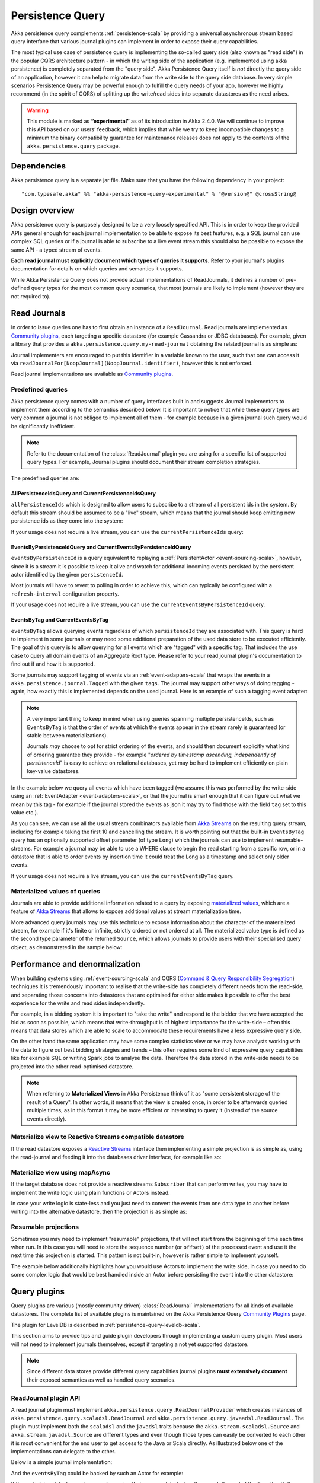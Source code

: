 .. _persistence-query-scala:

#################
Persistence Query
#################

Akka persistence query complements :ref:`persistence-scala` by providing a universal asynchronous stream based
query interface that various journal plugins can implement in order to expose their query capabilities.

The most typical use case of persistence query is implementing the so-called query side (also known as "read side")
in the popular CQRS architecture pattern - in which the writing side of the application (e.g. implemented using akka
persistence) is completely separated from the "query side". Akka Persistence Query itself is *not* directly the query
side of an application, however it can help to migrate data from the write side to the query side database. In very
simple scenarios Persistence Query may be powerful enough to fulfill the query needs of your app, however we highly
recommend (in the spirit of CQRS) of splitting up the write/read sides into separate datastores as the need arises.

.. warning::

  This module is marked as **“experimental”** as of its introduction in Akka 2.4.0. We will continue to
  improve this API based on our users’ feedback, which implies that while we try to keep incompatible
  changes to a minimum the binary compatibility guarantee for maintenance releases does not apply to the
  contents of the ``akka.persistence.query`` package.

Dependencies
============

Akka persistence query is a separate jar file. Make sure that you have the following dependency in your project::

  "com.typesafe.akka" %% "akka-persistence-query-experimental" % "@version@" @crossString@

Design overview
===============

Akka persistence query is purposely designed to be a very loosely specified API.
This is in order to keep the provided APIs general enough for each journal implementation to be able to expose its best
features, e.g. a SQL journal can use complex SQL queries or if a journal is able to subscribe to a live event stream
this should also be possible to expose the same API - a typed stream of events.

**Each read journal must explicitly document which types of queries it supports.**
Refer to your journal's plugins documentation for details on which queries and semantics it supports.

While Akka Persistence Query does not provide actual implementations of ReadJournals, it defines a number of pre-defined
query types for the most common query scenarios, that most journals are likely to implement (however they are not required to).

Read Journals
=============

In order to issue queries one has to first obtain an instance of a ``ReadJournal``.
Read journals are implemented as `Community plugins`_, each targeting a specific datastore (for example Cassandra or JDBC
databases). For example, given a library that provides a ``akka.persistence.query.my-read-journal`` obtaining the related
journal is as simple as:

.. includecode:: code/docs/persistence/query/PersistenceQueryDocSpec.scala#basic-usage

Journal implementers are encouraged to put this identifier in a variable known to the user, such that one can access it via
``readJournalFor[NoopJournal](NoopJournal.identifier)``, however this is not enforced.

Read journal implementations are available as `Community plugins`_.


Predefined queries
------------------
Akka persistence query comes with a number of query interfaces built in and suggests Journal implementors to implement
them according to the semantics described below. It is important to notice that while these query types are very common
a journal is not obliged to implement all of them - for example because in a given journal such query would be
significantly inefficient.

.. note::
  Refer to the documentation of the :class:`ReadJournal` plugin you are using for a specific list of supported query types.
  For example, Journal plugins should document their stream completion strategies.

The predefined queries are:

AllPersistenceIdsQuery and CurrentPersistenceIdsQuery 
^^^^^^^^^^^^^^^^^^^^^^^^^^^^^^^^^^^^^^^^^^^^^^^^^^^^^

``allPersistenceIds`` which is designed to allow users to subscribe to a stream of all persistent ids in the system.
By default this stream should be assumed to be a "live" stream, which means that the journal should keep emitting new
persistence ids as they come into the system:

.. includecode:: code/docs/persistence/query/PersistenceQueryDocSpec.scala#all-persistence-ids-live

If your usage does not require a live stream, you can use the ``currentPersistenceIds`` query:

.. includecode:: code/docs/persistence/query/PersistenceQueryDocSpec.scala#all-persistence-ids-snap

EventsByPersistenceIdQuery and CurrentEventsByPersistenceIdQuery
^^^^^^^^^^^^^^^^^^^^^^^^^^^^^^^^^^^^^^^^^^^^^^^^^^^^^^^^^^^^^^^^

``eventsByPersistenceId`` is a query equivalent to replaying a :ref:`PersistentActor <event-sourcing-scala>`,
however, since it is a stream it is possible to keep it alive and watch for additional incoming events persisted by the
persistent actor identified by the given ``persistenceId``.

.. includecode:: code/docs/persistence/query/PersistenceQueryDocSpec.scala#events-by-persistent-id

Most journals will have to revert to polling in order to achieve this, 
which can typically be configured with a ``refresh-interval`` configuration property.

If your usage does not require a live stream, you can use the ``currentEventsByPersistenceId`` query.

EventsByTag and CurrentEventsByTag
^^^^^^^^^^^^^^^^^^^^^^^^^^^^^^^^^^

``eventsByTag`` allows querying events regardless of which ``persistenceId`` they are associated with. This query is hard to
implement in some journals or may need some additional preparation of the used data store to be executed efficiently.
The goal of this query is to allow querying for all events which are "tagged" with a specific tag.
That includes the use case to query all domain events of an Aggregate Root type.
Please refer to your read journal plugin's documentation to find out if and how it is supported.

Some journals may support tagging of events via an :ref:`event-adapters-scala` that wraps the events in a
``akka.persistence.journal.Tagged`` with the given ``tags``. The journal may support other ways of doing tagging - again,
how exactly this is implemented depends on the used journal. Here is an example of such a tagging event adapter:

.. includecode:: code/docs/persistence/query/LeveldbPersistenceQueryDocSpec.scala#tagger

.. note::
  A very important thing to keep in mind when using queries spanning multiple persistenceIds, such as ``EventsByTag``
  is that the order of events at which the events appear in the stream rarely is guaranteed (or stable between materializations).

  Journals *may* choose to opt for strict ordering of the events, and should then document explicitly what kind of ordering
  guarantee they provide - for example "*ordered by timestamp ascending, independently of persistenceId*" is easy to achieve
  on relational databases, yet may be hard to implement efficiently on plain key-value datastores.

In the example below we query all events which have been tagged (we assume this was performed by the write-side using an
:ref:`EventAdapter <event-adapters-scala>`, or that the journal is smart enough that it can figure out what we mean by this
tag - for example if the journal stored the events as json it may try to find those with the field ``tag`` set to this value etc.).

.. includecode:: code/docs/persistence/query/PersistenceQueryDocSpec.scala#events-by-tag

As you can see, we can use all the usual stream combinators available from `Akka Streams`_ on the resulting query stream,
including for example taking the first 10 and cancelling the stream. It is worth pointing out that the built-in ``EventsByTag``
query has an optionally supported offset parameter (of type ``Long``) which the journals can use to implement resumable-streams.
For example a journal may be able to use a WHERE clause to begin the read starting from a specific row, or in a datastore
that is able to order events by insertion time it could treat the Long as a timestamp and select only older events.

If your usage does not require a live stream, you can use the ``currentEventsByTag`` query.

Materialized values of queries
------------------------------
Journals are able to provide additional information related to a query by exposing `materialized values`_,
which are a feature of `Akka Streams`_ that allows to expose additional values at stream materialization time.

More advanced query journals may use this technique to expose information about the character of the materialized
stream, for example if it's finite or infinite, strictly ordered or not ordered at all. The materialized value type
is defined as the second type parameter of the returned ``Source``, which allows journals to provide users with their
specialised query object, as demonstrated in the sample below:

.. includecode:: code/docs/persistence/query/PersistenceQueryDocSpec.scala#advanced-journal-query-types

.. includecode:: code/docs/persistence/query/PersistenceQueryDocSpec.scala#advanced-journal-query-definition

.. includecode:: code/docs/persistence/query/PersistenceQueryDocSpec.scala#advanced-journal-query-usage

.. _materialized values: http://doc.akka.io/docs/akka-stream-and-http-experimental/1.0/scala/stream-quickstart.html#Materialized_values
.. _Akka Streams: http://doc.akka.io/docs/akka-stream-and-http-experimental/1.0/scala.html
.. _Community plugins: http://akka.io/community/#plugins-to-akka-persistence-query

Performance and denormalization
===============================
When building systems using :ref:`event-sourcing-scala` and CQRS (`Command & Query Responsibility Segregation`_) techniques
it is tremendously important to realise that the write-side has completely different needs from the read-side,
and separating those concerns into datastores that are optimised for either side makes it possible to offer the best
experience for the write and read sides independently.

For example, in a bidding system it is important to "take the write" and respond to the bidder that we have accepted
the bid as soon as possible, which means that write-throughput is of highest importance for the write-side – often this
means that data stores which are able to scale to accommodate these requirements have a less expressive query side.

On the other hand the same application may have some complex statistics view or we may have analysts working with the data
to figure out best bidding strategies and trends – this often requires some kind of expressive query capabilities like
for example SQL or writing Spark jobs to analyse the data. Therefore the data stored in the write-side needs to be
projected into the other read-optimised datastore.

.. note::
  When referring to **Materialized Views** in Akka Persistence think of it as "some persistent storage of the result of a Query".
  In other words, it means that the view is created once, in order to be afterwards queried multiple times, as in this format
  it may be more efficient or interesting to query it (instead of the source events directly).

Materialize view to Reactive Streams compatible datastore
---------------------------------------------------------

If the read datastore exposes a `Reactive Streams`_ interface then implementing a simple projection
is as simple as, using the read-journal and feeding it into the databases driver interface, for example like so:

.. includecode:: code/docs/persistence/query/PersistenceQueryDocSpec.scala#projection-into-different-store-rs

.. _Reactive Streams: http://reactive-streams.org

Materialize view using mapAsync
-------------------------------

If the target database does not provide a reactive streams ``Subscriber`` that can perform writes,
you may have to implement the write logic using plain functions or Actors instead.

In case your write logic is state-less and you just need to convert the events from one data type to another
before writing into the alternative datastore, then the projection is as simple as:

.. includecode:: code/docs/persistence/query/PersistenceQueryDocSpec.scala#projection-into-different-store-simple

Resumable projections
---------------------

Sometimes you may need to implement "resumable" projections, that will not start from the beginning of time each time
when run. In this case you will need to store the sequence number (or ``offset``) of the processed event and use it
the next time this projection is started. This pattern is not built-in, however is rather simple to implement yourself.

The example below additionally highlights how you would use Actors to implement the write side, in case
you need to do some complex logic that would be best handled inside an Actor before persisting the event
into the other datastore:

.. includecode:: code/docs/persistence/query/PersistenceQueryDocSpec.scala#projection-into-different-store-actor-run

.. includecode:: code/docs/persistence/query/PersistenceQueryDocSpec.scala#projection-into-different-store-actor

.. _Command & Query Responsibility Segregation: https://msdn.microsoft.com/en-us/library/jj554200.aspx

.. _read-journal-plugin-api-scala:

Query plugins
=============

Query plugins are various (mostly community driven) :class:`ReadJournal` implementations for all kinds
of available datastores. The complete list of available plugins is maintained on the Akka Persistence Query `Community Plugins`_ page.

The plugin for LevelDB is described in :ref:`persistence-query-leveldb-scala`.

This section aims to provide tips and guide plugin developers through implementing a custom query plugin.
Most users will not need to implement journals themselves, except if targeting a not yet supported datastore.

.. note::
  Since different data stores provide different query capabilities journal plugins **must extensively document**
  their exposed semantics as well as handled query scenarios.

ReadJournal plugin API
----------------------

A read journal plugin must implement ``akka.persistence.query.ReadJournalProvider`` which
creates instances of ``akka.persistence.query.scaladsl.ReadJournal`` and
``akka.persistence.query.javaadsl.ReadJournal``. The plugin must implement both the ``scaladsl``
and the ``javadsl`` traits because the ``akka.stream.scaladsl.Source`` and 
``akka.stream.javadsl.Source`` are different types and even though those types can easily be converted
to each other it is most convenient for the end user to get access to the Java or Scala directly.
As illustrated below one of the implementations can delegate to the other. 

Below is a simple journal implementation:

.. includecode:: code/docs/persistence/query/PersistenceQueryDocSpec.scala#my-read-journal

And the ``eventsByTag`` could be backed by such an Actor for example:

.. includecode:: code/docs/persistence/query/MyEventsByTagPublisher.scala#events-by-tag-publisher

If the underlying datastore only supports queries that are completed when they reach the
end of the "result set", the journal has to submit new queries after a while in order
to support "infinite" event streams that include events stored after the initial query
has completed. It is recommended that the plugin use a configuration property named
``refresh-interval`` for defining such a refresh interval. 

Plugin TCK
----------

TODO, not available yet.


